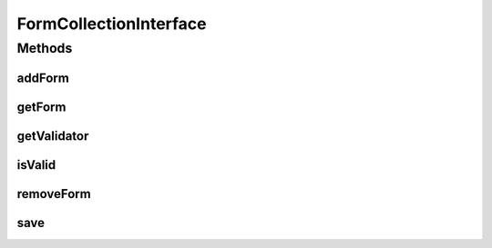 .. java:import:: com.eddmash.form FormException

.. java:import:: com.eddmash.validation ValidatorInterface

FormCollectionInterface
=======================

.. java:package:: com.eddmash.form.collection
   :noindex:

.. java:type:: public interface FormCollectionInterface

   Use this class when you want to deal on multiple forms all at once.

Methods
-------
addForm
^^^^^^^

.. java:method::  void addForm(InnerFormInterface form) throws FormException
   :outertype: FormCollectionInterface

   Add a form into the collection.

   :param form:
   :throws FormException:

getForm
^^^^^^^

.. java:method::  InnerFormInterface getForm(String identifier) throws FormException
   :outertype: FormCollectionInterface

   Get a form in the collection by its identifier.

   :param identifier:
   :throws FormException:

getValidator
^^^^^^^^^^^^

.. java:method::  ValidatorInterface getValidator()
   :outertype: FormCollectionInterface

   The validator this collection will be using to validate the inner forms.

   This is basically a parent validator which calls the individual validators bound to each of the inner forms.

isValid
^^^^^^^

.. java:method::  boolean isValid()
   :outertype: FormCollectionInterface

   Entry point for validation of all the innerforms on this collection.

   Runs validation for each of the inner forms.

removeForm
^^^^^^^^^^

.. java:method::  void removeForm(InnerFormInterface form)
   :outertype: FormCollectionInterface

   REmove a from the collection.

   :param form:

save
^^^^

.. java:method::  boolean save() throws FormException
   :outertype: FormCollectionInterface

   The entry point of form saving.

   This method calls the save() of each innerform attached to this collection

   Wrap this method in a transaction to ensure if any of the inner form fails to save, All the other innerforms arent saved. for consistency sake.

   :throws FormException:

